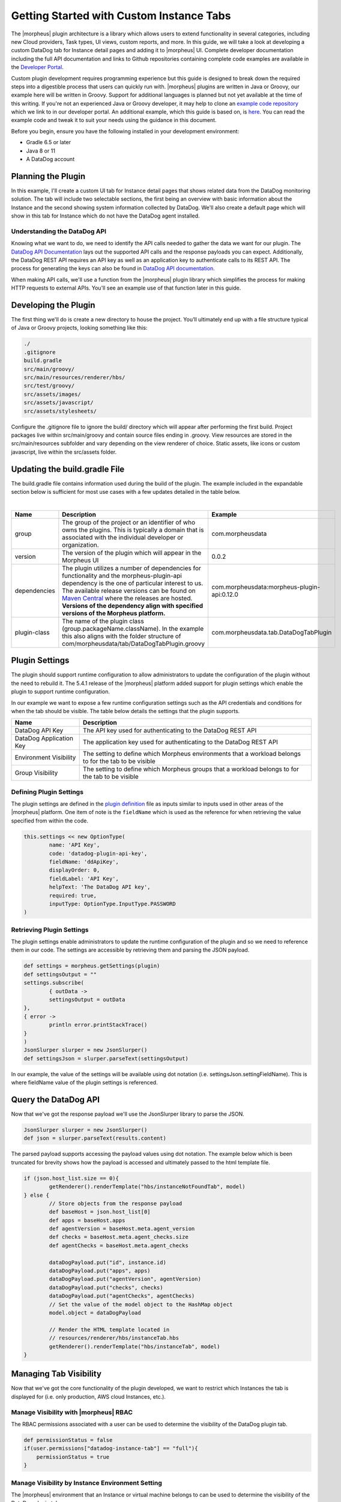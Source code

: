 Getting Started with Custom Instance Tabs
-----------------------------------------

The |morpheus| plugin architecture is a library which allows users to extend functionality in several categories, including new Cloud providers, Task types, UI views, custom reports, and more. In this guide, we will take a look at developing a custom DataDog tab for Instance detail pages and adding it to |morpheus| UI. Complete developer documentation including the full API documentation and links to Github repositories containing complete code examples are available in the `Developer Portal <https://developer.morpheusdata.com/>`_.

Custom plugin development requires programming experience but this guide is designed to break down the required steps into a digestible process that users can quickly run with. |morpheus| plugins are written in Java or Groovy, our example here will be written in Groovy. Support for additional languages is planned but not yet available at the time of this writing. If you're not an experienced Java or Groovy developer, it may help to clone an `example code repository <https://github.com/gomorpheus/morpheus-plugin-core/tree/master/samples/morpheus-reports-plugin>`_ which we link to in our developer portal. An additional example, which this guide is based on, is `here <https://github.com/martezr/morpheus-datadog-instance-tab-plugin>`_. You can read the example code and tweak it to suit your needs using the guidance in this document.

Before you begin, ensure you have the following installed in your development environment:

- Gradle 6.5 or later
- Java 8 or 11
- A DataDog account

Planning the Plugin
^^^^^^^^^^^^^^^^^^^

In this example, I'll create a custom UI tab for Instance detail pages that shows related data from the DataDog monitoring solution. The tab will include two selectable sections, the first being an overview with basic information about the Instance and the second showing system information collected by DataDog. We'll also create a default page which will show in this tab for Instance which do not have the DataDog agent installed.

Understanding the DataDog API
`````````````````````````````

Knowing what we want to do, we need to identify the API calls needed to gather the data we want for our plugin. The `DataDog API Documentation <https://docs.datadoghq.com/api/latest/>`_ lays out the supported API calls and the response payloads you can expect. Additionally, the DataDog REST API requires an API key as well as an application key to authenticate calls to its REST API. The process for generating the keys can also be found in `DataDog API documentation <https://docs.datadoghq.com/account_management/api-app-keys/#api-keys>`_.

When making API calls, we'll use a function from the |morpheus| plugin library which simplifies the process for making HTTP requests to external APIs. You'll see an example use of that function later in this guide.

Developing the Plugin
^^^^^^^^^^^^^^^^^^^^^

The first thing we'll do is create a new directory to house the project. You’ll ultimately end up with a file structure typical of Java or Groovy projects, looking something like this:

.. code-block::

  ./
  .gitignore
  build.gradle
  src/main/groovy/
  src/main/resources/renderer/hbs/
  src/test/groovy/
  src/assets/images/
  src/assets/javascript/
  src/assets/stylesheets/

Configure the .gitignore file to ignore the build/ directory which will appear after performing the first build. Project packages live within src/main/groovy and contain source files ending in .groovy. View resources are stored in the src/main/resources subfolder and vary depending on the view renderer of choice. Static assets, like icons or custom javascript, live within the src/assets folder.

Updating the build.gradle File
^^^^^^^^^^^^^^^^^^^^^^^^^^^^^^

The build.gradle file contains information used during the build of the plugin. The example included in the expandable section below is sufficient for most use cases with a few updates detailed in the table below.

.. toggle-header:: :header: **build.gradle**

  .. code-block::

    plugins {
        id "com.bertramlabs.asset-pipeline" version "3.3.2"
        id "com.github.johnrengelman.plugin-shadow" version "2.0.3"
    }

    apply plugin: 'java'
    apply plugin: 'groovy'
    apply plugin: 'maven-publish'

    group = 'com.morpheusdata'
    version = '0.0.2'

    sourceCompatibility = '1.8'
    targetCompatibility = '1.8'

    ext.isReleaseVersion = !version.endsWith("SNAPSHOT")

    repositories {
        mavenCentral()
    }

    dependencies {
        compileOnly 'com.morpheusdata:morpheus-plugin-api:0.12.0'
        compileOnly 'org.codehaus.groovy:groovy-all:2.5.6'
        compileOnly 'io.reactivex.rxjava2:rxjava:2.2.0'
        compileOnly "org.slf4j:slf4j-api:1.7.26"
        compileOnly "org.slf4j:slf4j-parent:1.7.26"
    }

    jar {
        manifest {
            attributes(
    	    'Plugin-Class': 'com.morpheusdata.tab.DataDogTabPlugin',
                'Plugin-Version': archiveVersion.get() // Get version defined in gradle
            )
        }
    }

    tasks.assemble.dependsOn tasks.shadowJar

|

.. list-table::
   :widths: auto
   :header-rows: 1

   * - Name
     - Description
     - Example
   * - group
     - The group of the project or an identifier of who owns the plugins. This is typically a domain that is associated with the individual developer or organization.
     - com.morpheusdata
   * - version
     - The version of the plugin which will appear in the Morpheus UI
     - 0.0.2
   * - dependencies
     - The plugin utilizes a number of dependencies for functionality and the morpheus-plugin-api dependency is the one of particular interest to us. The available release versions can be found on `Maven Central <https://search.maven.org/artifact/com.morpheusdata/morpheus-plugin-api>`_ where the releases are hosted. **Versions of the dependency align with specified versions of the Morpheus platform.**
     - com.morpheusdata:morpheus-plugin-api:0.12.0
   * - plugin-class
     - The name of the plugin class (group.packageName.className). In the example this also aligns with the folder structure of com/morpheusdata/tab/DataDogTabPlugin.groovy
     - com.morpheusdata.tab.DataDogTabPlugin

Plugin Settings
^^^^^^^^^^^^^^^

The plugin should support runtime configuration to allow administrators to update the configuration of the plugin without the need to rebuild it. The 5.4.1 release of the |morpheus| platform added support for plugin settings which enable the plugin to support runtime configuration.

In our example we want to expose a few runtime configuration settings such as the API credentials and conditions for when the tab should be visible. The table below details the settings that the plugin supports.

.. list-table::
   :widths: auto
   :header-rows: 1

   * - Name
     - Description
   * - DataDog API Key
     - The API key used for authenticating to the DataDog REST API
   * - DataDog Application Key
     - The application key used for authenticating to the DataDog REST API
   * - Environment Visibility
     - The setting to define which Morpheus environments that a workload belongs to for the tab to be visible
   * - Group Visibility
     - The setting to define which Morpheus groups that a workload belongs to for the tab to be visible

Defining Plugin Settings
````````````````````````

The plugin settings are defined in the `plugin definition <https://github.com/martezr/morpheus-datadog-instance-tab-plugin/blob/main/src/main/groovy/com/morpheusdata/tab/DataDogTabPlugin.groovy>`_ file as inputs similar to inputs used in other areas of the |morpheus| platform. One item of note is the ``fieldName`` which is used as the reference for when retrieving the value specified from within the code.

.. code-block::

  this.settings << new OptionType(
          name: 'API Key',
          code: 'datadog-plugin-api-key',
          fieldName: 'ddApiKey',
          displayOrder: 0,
          fieldLabel: 'API Key',
          helpText: 'The DataDog API key',
          required: true,
          inputType: OptionType.InputType.PASSWORD
  )

Retrieving Plugin Settings
``````````````````````````

The plugin settings enable administrators to update the runtime configuration of the plugin and so we need to reference them in our code. The settings are accessible by retrieving them and parsing the JSON payload.

.. code-block::

  def settings = morpheus.getSettings(plugin)
  def settingsOutput = ""
  settings.subscribe(
          { outData ->
          settingsOutput = outData
  },
  { error ->
          println error.printStackTrace()
  }
  )
  JsonSlurper slurper = new JsonSlurper()
  def settingsJson = slurper.parseText(settingsOutput)

In our example, the value of the settings will be available using dot notation (i.e. settingsJson.settingFieldName). This is where fieldName value of the plugin settings is referenced.

Query the DataDog API
^^^^^^^^^^^^^^^^^^^^^

Now that we've got the response payload we'll use the JsonSlurper library to parse the JSON.

.. code-block::

  JsonSlurper slurper = new JsonSlurper()
  def json = slurper.parseText(results.content)

The parsed payload supports accessing the payload values using dot notation. The example below which is been truncated for brevity shows how the payload is accessed and ultimately passed to the html template file.

.. code-block::

  if (json.host_list.size == 0){
          getRenderer().renderTemplate("hbs/instanceNotFoundTab", model)
  } else {
          // Store objects from the response payload
          def baseHost = json.host_list[0]
          def apps = baseHost.apps
          def agentVersion = baseHost.meta.agent_version
          def checks = baseHost.meta.agent_checks.size
          def agentChecks = baseHost.meta.agent_checks

          dataDogPayload.put("id", instance.id)
          dataDogPayload.put("apps", apps)
          dataDogPayload.put("agentVersion", agentVersion)
          dataDogPayload.put("checks", checks)
          dataDogPayload.put("agentChecks", agentChecks)
          // Set the value of the model object to the HashMap object
          model.object = dataDogPayload

          // Render the HTML template located in
          // resources/renderer/hbs/instanceTab.hbs
          getRenderer().renderTemplate("hbs/instanceTab", model)
  }

Managing Tab Visibility
^^^^^^^^^^^^^^^^^^^^^^^

Now that we've got the core functionality of the plugin developed, we want to restrict which Instances the tab is displayed for (i.e. only production, AWS cloud Instances, etc.).

Manage Visibility with |morpheus| RBAC
``````````````````````````````````````

The RBAC permissions associated with a user can be used to determine the visibility of the DataDog plugin tab.

.. code-block::

  def permissionStatus = false
  if(user.permissions["datadog-instance-tab"] == "full"){
      permissionStatus = true
  }

Manage Visibility by Instance Environment Setting
`````````````````````````````````````````````````

The |morpheus| environment that an Instance or virtual machine belongs to can be used to determine the visibility of the DataDog plugin tab.

.. code-block::

  def tabEnvironments = settingsJson.environmentVisibilityField.split(",");
  def visibleEnvironments = []
  for(environment in tabEnvironments){
      visibleEnvironments.add(environment.trim())
  }
  println visibleEnvironments
  def environmentStatus = false
  if (visibleEnvironments.contains("any")){
      environmentStatus = true
  }
  if(visibleEnvironments.contains(config.instance.instanceContext)){
      environmentStatus = true
  }

Manage Visibility By |morpheus| Group
`````````````````````````````````````

The Morpheus group that an instance or virtual machine belongs to can be used to determine the visibility of the DataDog plugin tab.

.. code-block::

  def tabGroups = settingsJson.groupVisibilityField.split(",");
  def visibleGroups = []
  for(group in tabGroups){
      visibleGroups.add(group.trim())
  }
  println visibleGroups
  def groupStatus = false
  if(visibleGroups.contains("any")){
      groupStatus = true
  }
  if(visibleGroups.contains(instance.site.name)){
      groupStatus = true
  }

Build the UI Tab Plugin
^^^^^^^^^^^^^^^^^^^^^^^

With the code written, we'll use gradle to build the JAR which we'll upload to |morpheus| to install the plugin. To do so, change directory into the location of the directory created earlier to hold your custom plugin code.

.. code-block::

  cd path/to/your/directory

Run gradle to build a new version of the plugin.

.. code-block::

  gradle shadowJar

Once the build process has completed, locate the JAR in the build/libs directory.

Install and Configure the UI Plugin
^^^^^^^^^^^^^^^^^^^^^^^^^^^^^^^^^^^

Custom plugins are added to |morpheus| through the Plugins tab in the Integrations section of the Morpheus UI.

#. Navigate to |AdmIntPlu| and click CHOOSE FILE
#. Browse for the JAR file and upload it to |morpheus|
#. The new plugin will be added next to any other custom plugins that may have been developed for your appliance
#. Click on the pencil to the right of the plugin to open the configuration modal
#. Enter the API and Application keys used to authenticate to the DataDog REST API
#. Click :guilabel:`SAVE`

Once the plugin has been added to |morpheus|, navigate to an Instance detail page which is running the DataDog agent and meets any visibility requirements you may have established. In the row of tabs, you should now see DataDog. Click on this tab to see the retrieved DataDog details relevant to this Instance.
